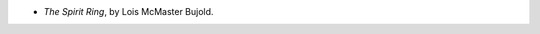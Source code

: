 .. title: Recent Reading: Lois McMaster Bujold
.. slug: lois-mcmaster-bujold
.. date: 2010-12-05 00:00:00 UTC-05:00
.. tags: recent reading,fantasy
.. category: books/read/2010/12
.. link: 
.. description: 
.. type: text


* `The Spirit Ring`, by Lois McMaster Bujold.
